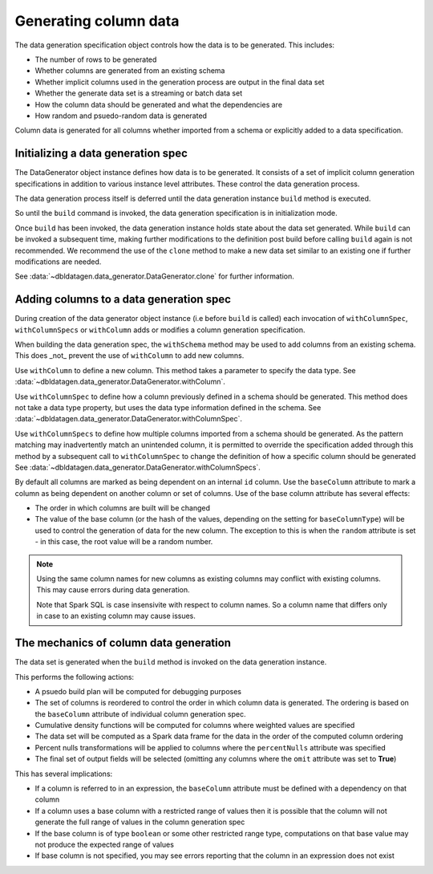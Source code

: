 Generating column data
======================

The data generation specification object controls how the data is to be generated.
This includes:

- The number of rows to be generated
- Whether columns are generated from an existing schema
- Whether implicit columns used in the generation process are output in the final data set
- Whether the generate data set is a streaming or batch data set
- How the column data should be generated and what the dependencies are
- How random and psuedo-random data is generated

.. seealso::
   See the following links for more details:

  * The DataGenerator object - :data:`~dbldatagen.data_generator.DataGenerator`
  * Adding new columns - :data:`~dbldatagen.data_generator.DataGenerator.withColumn`
  * Controlling how existing columns are generated - :data:`~dbldatagen.data_generator.DataGenerator.withColumnSpec`
  * Adding column generation specs in bulk - :data:`~dbldatagen.data_generator.DataGenerator.withColumnSpecs`
  * Options for column generation - :doc:`options_and_features`

Column data is generated for all columns whether imported from a schema or explicitly added
to a data specification.

Initializing a data generation spec
-----------------------------------
The DataGenerator object instance defines how data is to be generated. It consists of a set of implicit column
generation specifications in addition to various instance level attributes. These control the data generation process.

The data generation process itself is deferred until the data generation instance ``build`` method is executed.

So until the ``build`` command is invoked, the data generation specification is in initialization mode.

Once ``build`` has been invoked, the data generation instance holds state about the data set generated.
While ``build`` can be invoked a subsequent time, making further modifications to the definition post build before
calling ``build`` again is not recommended. We recommend the use of the ``clone`` method to make a new data set similar
to an existing one if further modifications are needed.

See :data:`~dbldatagen.data_generator.DataGenerator.clone` for further information.

Adding columns to a data generation spec
----------------------------------------

During creation of the data generator object instance (i.e before ``build`` is called)
each invocation of ``withColumnSpec``, ``withColumnSpecs`` or ``withColumn`` adds or modifies a column generation
specification.

When building the data generation spec, the ``withSchema`` method may be used to add columns from an existing schema.
This does _not_ prevent the use of ``withColumn`` to add new columns.

Use ``withColumn`` to define a new column. This method takes a parameter to specify the data type.
See :data:`~dbldatagen.data_generator.DataGenerator.withColumn`.

Use ``withColumnSpec`` to define how a column previously defined in a schema should be generated. This method does not
take a data type property, but uses the data type information defined in the schema.
See :data:`~dbldatagen.data_generator.DataGenerator.withColumnSpec`.

Use ``withColumnSpecs`` to define how multiple columns imported from a schema should be generated.
As the pattern matching may inadvertently match an unintended column, it is permitted to override the specification
added through this method by a subsequent call to ``withColumnSpec`` to change the definition of how a specific column
should be generated
See :data:`~dbldatagen.data_generator.DataGenerator.withColumnSpecs`.

By default all columns are marked as being dependent on an internal ``id`` column.
Use the ``baseColumn`` attribute to mark a column as being dependent on another column or set of columns.
Use of the base column attribute has several effects:

* The order in which columns are built will be changed
* The value of the base column (or the hash of the values, depending on the setting for ``baseColumnType``) will
  be used to control the generation of data for the new column. The exception to this is when the ``random`` attribute
  is set - in this case, the root value will be a random number.


.. note::

  Using the same column names for new columns as existing columns may conflict with existing columns.
  This may cause errors during data generation.

  Note that Spark SQL is case insensivite with respect to column names.
  So a column name that differs only in case to an existing column may cause issues.

The mechanics of column data generation
---------------------------------------
The data set is generated when the ``build`` method is invoked on the data generation instance.

This performs the following actions:

- A psuedo build plan will be computed for debugging purposes
- The set of columns is reordered to control the order in which column data is generated. The ordering is based on the
  ``baseColumn`` attribute of individual column generation spec.
- Cumulative density functions will be computed for columns where weighted values are specified
- The data set will be computed as a Spark data frame for the data in the order of the computed column ordering
- Percent nulls transformations will be applied to columns where the ``percentNulls`` attribute was specified
- The final set of output fields will be selected (omitting any columns where the ``omit`` attribute was set to
  **True**)

This has several implications:

- If a column is referred to in an expression, the ``baseColumn`` attribute must be defined with a dependency
  on that column
- If a column uses a base column with a restricted range of values then it is possible that the column
  will not generate the full range of values in the column generation spec
- If the base column is of type ``boolean`` or some other restricted range type, computations on that base value
  may not produce the expected range of values
- If base column is not specified, you may see errors reporting that the column in an expression does not exist

